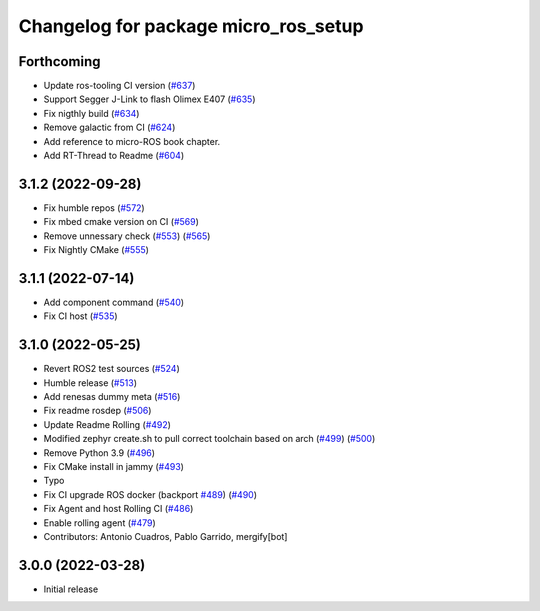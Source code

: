 ^^^^^^^^^^^^^^^^^^^^^^^^^^^^^^^^^^^^^
Changelog for package micro_ros_setup
^^^^^^^^^^^^^^^^^^^^^^^^^^^^^^^^^^^^^

Forthcoming
-----------
* Update ros-tooling CI version (`#637 <https://github.com/micro-ROS/micro_ros_setup/issues/637>`_)
* Support Segger J-Link to flash Olimex E407 (`#635 <https://github.com/micro-ROS/micro_ros_setup/issues/635>`_)
* Fix nigthly build (`#634 <https://github.com/micro-ROS/micro_ros_setup/issues/634>`_)
* Remove galactic from CI (`#624 <https://github.com/micro-ROS/micro_ros_setup/issues/624>`_)
* Add reference to micro-ROS book chapter.
* Add RT-Thread to Readme (`#604 <https://github.com/micro-ROS/micro_ros_setup/issues/604>`_)

3.1.2 (2022-09-28)
------------------
* Fix humble repos (`#572 <https://github.com/micro-ROS/micro-ros-build/issues/572>`_)
* Fix mbed cmake version on CI (`#569 <https://github.com/micro-ROS/micro-ros-build/issues/569>`_)
* Remove unnessary check (`#553 <https://github.com/micro-ROS/micro-ros-build/issues/553>`_) (`#565 <https://github.com/micro-ROS/micro-ros-build/issues/565>`_)
* Fix Nightly CMake (`#555 <https://github.com/micro-ROS/micro-ros-build/issues/555>`_)

3.1.1 (2022-07-14)
------------------
* Add component command (`#540 <https://github.com/micro-ROS/micro_ros_setup/issues/540>`_)
* Fix CI host (`#535 <https://github.com/micro-ROS/micro_ros_setup/issues/535>`_)

3.1.0 (2022-05-25)
------------------
* Revert ROS2 test sources (`#524 <https://github.com/micro-ROS/micro-ros-build/issues/524>`_)
* Humble release (`#513 <https://github.com/micro-ROS/micro-ros-build/issues/513>`_)
* Add renesas dummy meta (`#516 <https://github.com/micro-ROS/micro-ros-build/issues/516>`_)
* Fix readme rosdep (`#506 <https://github.com/micro-ROS/micro-ros-build/issues/506>`_)
* Update Readme Rolling (`#492 <https://github.com/micro-ROS/micro-ros-build/issues/492>`_)
* Modified zephyr create.sh to pull correct toolchain based on arch (`#499 <https://github.com/micro-ROS/micro-ros-build/issues/499>`_) (`#500 <https://github.com/micro-ROS/micro-ros-build/issues/500>`_)
* Remove Python 3.9 (`#496 <https://github.com/micro-ROS/micro-ros-build/issues/496>`_)
* Fix CMake install in jammy (`#493 <https://github.com/micro-ROS/micro-ros-build/issues/493>`_)
* Typo
* Fix CI upgrade ROS docker (backport `#489 <https://github.com/micro-ROS/micro-ros-build/issues/489>`_) (`#490 <https://github.com/micro-ROS/micro-ros-build/issues/490>`_)
* Fix Agent and host Rolling CI (`#486 <https://github.com/micro-ROS/micro-ros-build/issues/486>`_)
* Enable rolling agent (`#479 <https://github.com/micro-ROS/micro-ros-build/issues/479>`_)
* Contributors: Antonio Cuadros, Pablo Garrido, mergify[bot]

3.0.0 (2022-03-28)
------------------
* Initial release